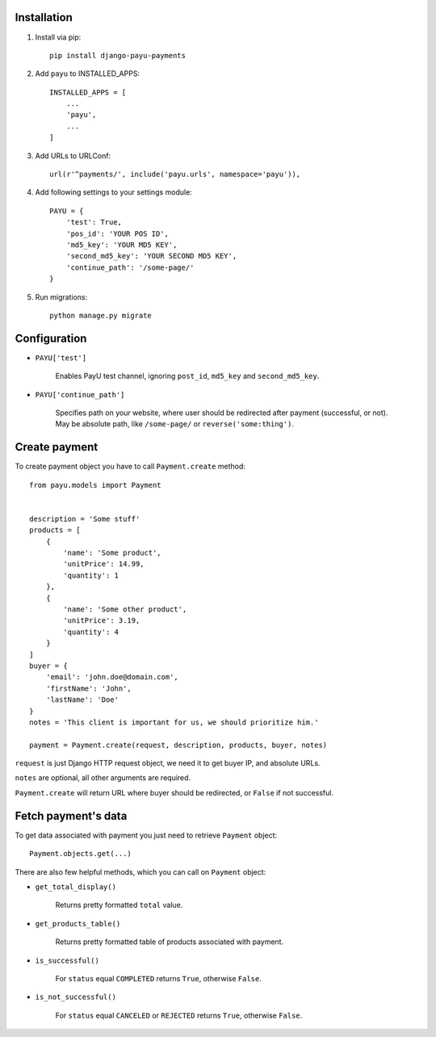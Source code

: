 .. image:: https://codeclimate.com/github/michalwerner/django-payu-payments/badges/gpa.svg
   :target: https://codeclimate.com/github/michalwerner/django-payu-payments
   :alt: Code Climate

Installation
============

1. Install via pip: ::

    pip install django-payu-payments

2. Add ``payu`` to INSTALLED_APPS: ::

    INSTALLED_APPS = [
        ...
        'payu',
        ...
    ]

3. Add URLs to URLConf: ::

    url(r'^payments/', include('payu.urls', namespace='payu')),

4. Add following settings to your settings module: ::

    PAYU = {
        'test': True,
        'pos_id': 'YOUR POS ID',
        'md5_key': 'YOUR MD5 KEY',
        'second_md5_key': 'YOUR SECOND MD5 KEY',
        'continue_path': '/some-page/'
    }

5. Run migrations: ::

    python manage.py migrate

Configuration
=============

- ``PAYU['test']``

    Enables PayU test channel, ignoring ``post_id``,
    ``md5_key`` and ``second_md5_key``.

- ``PAYU['continue_path']``

    Specifies path on your website, where user should be redirected after payment (successful, or not).
    May be absolute path, like ``/some-page/`` or ``reverse('some:thing')``.

Create payment
==============

To create payment object you have to call ``Payment.create`` method: ::

    from payu.models import Payment


    description = 'Some stuff'
    products = [
        {
            'name': 'Some product',
            'unitPrice': 14.99,
            'quantity': 1
        },
        {
            'name': 'Some other product',
            'unitPrice': 3.19,
            'quantity': 4
        }
    ]
    buyer = {
        'email': 'john.doe@domain.com',
        'firstName': 'John',
        'lastName': 'Doe'
    }
    notes = 'This client is important for us, we should prioritize him.'

    payment = Payment.create(request, description, products, buyer, notes)

``request`` is just Django HTTP request object, we need it to get buyer IP, and absolute URLs.

``notes`` are optional, all other arguments are required.

``Payment.create`` will return URL where buyer should be redirected, or ``False`` if not successful.

Fetch payment's data
====================

To get data associated with payment you just need to retrieve ``Payment`` object: ::

    Payment.objects.get(...)

There are also few helpful methods, which you can call on ``Payment`` object:

- ``get_total_display()``

    Returns pretty formatted ``total`` value.

- ``get_products_table()``

    Returns pretty formatted table of products associated with payment.

- ``is_successful()``

    For ``status`` equal ``COMPLETED`` returns ``True``, otherwise ``False``.

- ``is_not_successful()``

    For ``status`` equal ``CANCELED`` or ``REJECTED`` returns ``True``, otherwise ``False``.
